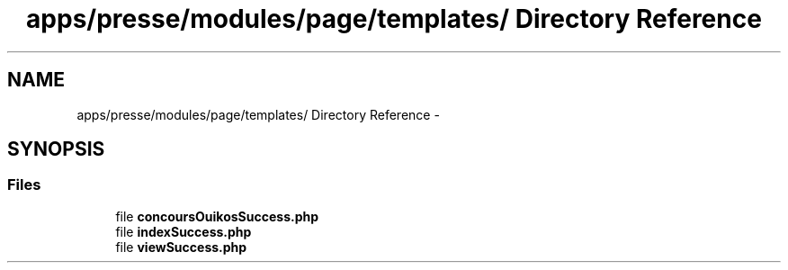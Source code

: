 .TH "apps/presse/modules/page/templates/ Directory Reference" 3 "Thu Jun 6 2013" "Lufy" \" -*- nroff -*-
.ad l
.nh
.SH NAME
apps/presse/modules/page/templates/ Directory Reference \- 
.SH SYNOPSIS
.br
.PP
.SS "Files"

.in +1c
.ti -1c
.RI "file \fBconcoursOuikosSuccess\&.php\fP"
.br
.ti -1c
.RI "file \fBindexSuccess\&.php\fP"
.br
.ti -1c
.RI "file \fBviewSuccess\&.php\fP"
.br
.in -1c
